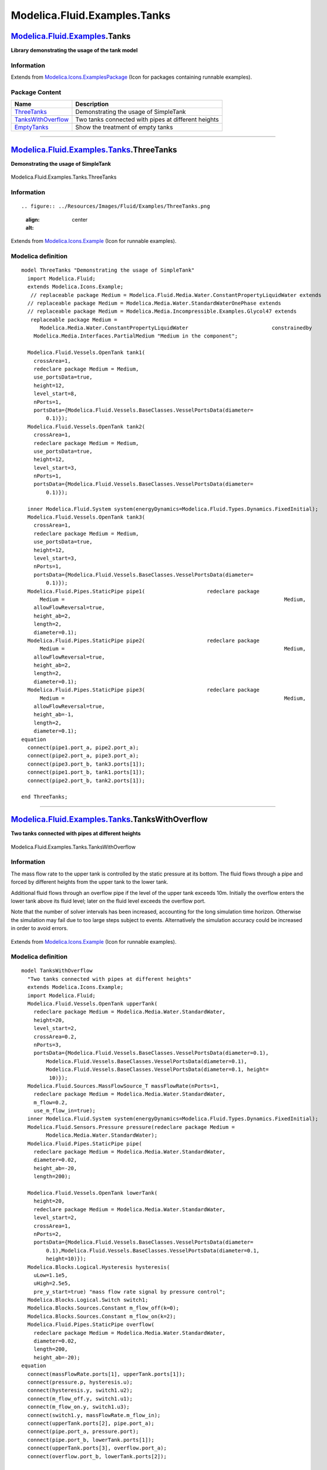 =============================
Modelica.Fluid.Examples.Tanks
=============================

`Modelica.Fluid.Examples <Modelica_Fluid_Examples.html#Modelica.Fluid.Examples>`_.Tanks
---------------------------------------------------------------------------------------

**Library demonstrating the usage of the tank model**

Information
~~~~~~~~~~~

Extends from
`Modelica.Icons.ExamplesPackage <Modelica_Icons_ExamplesPackage.html#Modelica.Icons.ExamplesPackage>`_
(Icon for packages containing runnable examples).

Package Content
~~~~~~~~~~~~~~~

+---------------------------------------------------------------------------------------------------------------------------------------------------------------+-------------------------------------------------------+
| Name                                                                                                                                                          | Description                                           |
+===============================================================================================================================================================+=======================================================+
| |image3| `ThreeTanks <Modelica_Fluid_Examples_Tanks.html#Modelica.Fluid.Examples.Tanks.ThreeTanks>`_                                                          | Demonstrating the usage of SimpleTank                 |
+---------------------------------------------------------------------------------------------------------------------------------------------------------------+-------------------------------------------------------+
| |image4| `TanksWithOverflow <Modelica_Fluid_Examples_Tanks.html#Modelica.Fluid.Examples.Tanks.TanksWithOverflow>`_                                            | Two tanks connected with pipes at different heights   |
+---------------------------------------------------------------------------------------------------------------------------------------------------------------+-------------------------------------------------------+
| |image5| `EmptyTanks <Modelica_Fluid_Examples_Tanks.html#Modelica.Fluid.Examples.Tanks.EmptyTanks>`_                                                          | Show the treatment of empty tanks                     |
+---------------------------------------------------------------------------------------------------------------------------------------------------------------+-------------------------------------------------------+

--------------

|image6| `Modelica.Fluid.Examples.Tanks <Modelica_Fluid_Examples_Tanks.html#Modelica.Fluid.Examples.Tanks>`_.ThreeTanks
-----------------------------------------------------------------------------------------------------------------------

**Demonstrating the usage of SimpleTank**

.. figure:: Modelica.Fluid.Examples.Tanks.ThreeTanksD.png
   :align: center
   :alt: Modelica.Fluid.Examples.Tanks.ThreeTanks

   Modelica.Fluid.Examples.Tanks.ThreeTanks

Information
~~~~~~~~~~~

::

.. figure:: ../Resources/Images/Fluid/Examples/ThreeTanks.png
   :align: center
   :alt: 

::

Extends from
`Modelica.Icons.Example <Modelica_Icons.html#Modelica.Icons.Example>`_
(Icon for runnable examples).

Modelica definition
~~~~~~~~~~~~~~~~~~~

::

    model ThreeTanks "Demonstrating the usage of SimpleTank"
      import Modelica.Fluid;
      extends Modelica.Icons.Example;
       // replaceable package Medium = Modelica.Fluid.Media.Water.ConstantPropertyLiquidWater extends
      // replaceable package Medium = Modelica.Media.Water.StandardWaterOnePhase extends
      // replaceable package Medium = Modelica.Media.Incompressible.Examples.Glycol47 extends
       replaceable package Medium =
          Modelica.Media.Water.ConstantPropertyLiquidWater                           constrainedby 
        Modelica.Media.Interfaces.PartialMedium "Medium in the component";

      Modelica.Fluid.Vessels.OpenTank tank1(
        crossArea=1,
        redeclare package Medium = Medium,
        use_portsData=true,
        height=12,
        level_start=8,
        nPorts=1,
        portsData={Modelica.Fluid.Vessels.BaseClasses.VesselPortsData(diameter=
            0.1)});
      Modelica.Fluid.Vessels.OpenTank tank2(
        crossArea=1,
        redeclare package Medium = Medium,
        use_portsData=true,
        height=12,
        level_start=3,
        nPorts=1,
        portsData={Modelica.Fluid.Vessels.BaseClasses.VesselPortsData(diameter=
            0.1)});

      inner Modelica.Fluid.System system(energyDynamics=Modelica.Fluid.Types.Dynamics.FixedInitial);
      Modelica.Fluid.Vessels.OpenTank tank3(
        crossArea=1,
        redeclare package Medium = Medium,
        use_portsData=true,
        height=12,
        level_start=3,
        nPorts=1,
        portsData={Modelica.Fluid.Vessels.BaseClasses.VesselPortsData(diameter=
            0.1)});
      Modelica.Fluid.Pipes.StaticPipe pipe1(                    redeclare package
          Medium =                                                                       Medium,
        allowFlowReversal=true,
        height_ab=2,
        length=2,
        diameter=0.1);
      Modelica.Fluid.Pipes.StaticPipe pipe2(                    redeclare package
          Medium =                                                                       Medium,
        allowFlowReversal=true,
        height_ab=2,
        length=2,
        diameter=0.1);
      Modelica.Fluid.Pipes.StaticPipe pipe3(                    redeclare package
          Medium =                                                                       Medium,
        allowFlowReversal=true,
        height_ab=-1,
        length=2,
        diameter=0.1);
    equation 
      connect(pipe1.port_a, pipe2.port_a);
      connect(pipe2.port_a, pipe3.port_a);
      connect(pipe3.port_b, tank3.ports[1]);
      connect(pipe1.port_b, tank1.ports[1]);
      connect(pipe2.port_b, tank2.ports[1]);

    end ThreeTanks;

--------------

|image7| `Modelica.Fluid.Examples.Tanks <Modelica_Fluid_Examples_Tanks.html#Modelica.Fluid.Examples.Tanks>`_.TanksWithOverflow
------------------------------------------------------------------------------------------------------------------------------

**Two tanks connected with pipes at different heights**

.. figure:: Modelica.Fluid.Examples.Tanks.TanksWithOverflowD.png
   :align: center
   :alt: Modelica.Fluid.Examples.Tanks.TanksWithOverflow

   Modelica.Fluid.Examples.Tanks.TanksWithOverflow

Information
~~~~~~~~~~~

::

The mass flow rate to the upper tank is controlled by the static
pressure at its bottom. The fluid flows through a pipe and forced by
different heights from the upper tank to the lower tank.

Additional fluid flows through an overflow pipe if the level of the
upper tank exceeds 10m. Initially the overflow enters the lower tank
above its fluid level; later on the fluid level exceeds the overflow
port.

Note that the number of solver intervals has been increased, accounting
for the long simulation time horizon. Otherwise the simulation may fail
due to too large steps subject to events. Alternatively the simulation
accuracy could be increased in order to avoid errors.

.. figure:: ../Resources/Images/Fluid/Examples/TanksWithOverflow.png
   :align: center
   :alt: 

::

Extends from
`Modelica.Icons.Example <Modelica_Icons.html#Modelica.Icons.Example>`_
(Icon for runnable examples).

Modelica definition
~~~~~~~~~~~~~~~~~~~

::

    model TanksWithOverflow 
      "Two tanks connected with pipes at different heights"
      extends Modelica.Icons.Example;
      import Modelica.Fluid;
      Modelica.Fluid.Vessels.OpenTank upperTank(
        redeclare package Medium = Modelica.Media.Water.StandardWater,
        height=20,
        level_start=2,
        crossArea=0.2,
        nPorts=3,
        portsData={Modelica.Fluid.Vessels.BaseClasses.VesselPortsData(diameter=0.1),
            Modelica.Fluid.Vessels.BaseClasses.VesselPortsData(diameter=0.1),
            Modelica.Fluid.Vessels.BaseClasses.VesselPortsData(diameter=0.1, height=
             10)});
      Modelica.Fluid.Sources.MassFlowSource_T massFlowRate(nPorts=1,
        redeclare package Medium = Modelica.Media.Water.StandardWater,
        m_flow=0.2,
        use_m_flow_in=true);
      inner Modelica.Fluid.System system(energyDynamics=Modelica.Fluid.Types.Dynamics.FixedInitial);
      Modelica.Fluid.Sensors.Pressure pressure(redeclare package Medium =
            Modelica.Media.Water.StandardWater);
      Modelica.Fluid.Pipes.StaticPipe pipe(
        redeclare package Medium = Modelica.Media.Water.StandardWater,
        diameter=0.02,
        height_ab=-20,
        length=200);

      Modelica.Fluid.Vessels.OpenTank lowerTank(
        height=20,
        redeclare package Medium = Modelica.Media.Water.StandardWater,
        level_start=2,
        crossArea=1,
        nPorts=2,
        portsData={Modelica.Fluid.Vessels.BaseClasses.VesselPortsData(diameter=
            0.1),Modelica.Fluid.Vessels.BaseClasses.VesselPortsData(diameter=0.1,
            height=10)});
      Modelica.Blocks.Logical.Hysteresis hysteresis(
        uLow=1.1e5,
        uHigh=2.5e5,
        pre_y_start=true) "mass flow rate signal by pressure control";
      Modelica.Blocks.Logical.Switch switch1;
      Modelica.Blocks.Sources.Constant m_flow_off(k=0);
      Modelica.Blocks.Sources.Constant m_flow_on(k=2);
      Modelica.Fluid.Pipes.StaticPipe overflow(
        redeclare package Medium = Modelica.Media.Water.StandardWater,
        diameter=0.02,
        length=200,
        height_ab=-20);
    equation 
      connect(massFlowRate.ports[1], upperTank.ports[1]);
      connect(pressure.p, hysteresis.u);
      connect(hysteresis.y, switch1.u2);
      connect(m_flow_off.y, switch1.u1);
      connect(m_flow_on.y, switch1.u3);
      connect(switch1.y, massFlowRate.m_flow_in);
      connect(upperTank.ports[2], pipe.port_a);
      connect(pipe.port_a, pressure.port);
      connect(pipe.port_b, lowerTank.ports[1]);
      connect(upperTank.ports[3], overflow.port_a);
      connect(overflow.port_b, lowerTank.ports[2]);

    end TanksWithOverflow;

--------------

|image8| `Modelica.Fluid.Examples.Tanks <Modelica_Fluid_Examples_Tanks.html#Modelica.Fluid.Examples.Tanks>`_.EmptyTanks
-----------------------------------------------------------------------------------------------------------------------

**Show the treatment of empty tanks**

.. figure:: Modelica.Fluid.Examples.Tanks.EmptyTanksD.png
   :align: center
   :alt: Modelica.Fluid.Examples.Tanks.EmptyTanks

   Modelica.Fluid.Examples.Tanks.EmptyTanks

Information
~~~~~~~~~~~

::

.. figure:: ../Resources/Images/Fluid/Examples/EmptyTanks.png
   :align: center
   :alt: 

::

Extends from
`Modelica.Icons.Example <Modelica_Icons.html#Modelica.Icons.Example>`_
(Icon for runnable examples).

Modelica definition
~~~~~~~~~~~~~~~~~~~

::

    model EmptyTanks "Show the treatment of empty tanks"
      extends Modelica.Icons.Example;
      Modelica.Fluid.Vessels.OpenTank tank1(
        redeclare package Medium =
            Modelica.Media.Water.ConstantPropertyLiquidWater,
        nPorts=1,
        crossArea=1,
        level_start=1,
        portsData={Modelica.Fluid.Vessels.BaseClasses.VesselPortsData(diameter=
            0.1)},
        height=1.1);

      Modelica.Fluid.Pipes.StaticPipe pipe(
        redeclare package Medium =
            Modelica.Media.Water.ConstantPropertyLiquidWater,
        length=1,
        diameter=0.1,
        height_ab=-1);

      Modelica.Fluid.Vessels.OpenTank tank2(
        crossArea=1,
        redeclare package Medium =
            Modelica.Media.Water.ConstantPropertyLiquidWater,
        nPorts=1,
        height=1.1,
        portsData={Modelica.Fluid.Vessels.BaseClasses.VesselPortsData(diameter=
            0.1, height=0.5)},
        level_start=0);
      inner Modelica.Fluid.System system;
    equation 
      connect(tank1.ports[1], pipe.port_a);
      connect(pipe.port_b, tank2.ports[1]);

    end EmptyTanks;

--------------

`Automatically generated <http://www.3ds.com/>`_ Fri Nov 12 16:30:56
2010.

.. |Modelica.Fluid.Examples.Tanks.ThreeTanks| image:: Modelica.Fluid.Examples.Tanks.ThreeTanksS.png
.. |Modelica.Fluid.Examples.Tanks.TanksWithOverflow| image:: Modelica.Fluid.Examples.Tanks.ThreeTanksS.png
.. |Modelica.Fluid.Examples.Tanks.EmptyTanks| image:: Modelica.Fluid.Examples.Tanks.ThreeTanksS.png
.. |image3| image:: Modelica.Fluid.Examples.Tanks.ThreeTanksS.png
.. |image4| image:: Modelica.Fluid.Examples.Tanks.ThreeTanksS.png
.. |image5| image:: Modelica.Fluid.Examples.Tanks.ThreeTanksS.png
.. |image6| image:: Modelica.Fluid.Examples.Tanks.ThreeTanksI.png
.. |image7| image:: Modelica.Fluid.Examples.Tanks.ThreeTanksI.png
.. |image8| image:: Modelica.Fluid.Examples.Tanks.ThreeTanksI.png

